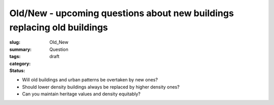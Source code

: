 Old/New - upcoming questions about new buildings replacing old buildings
============================================================================

:slug: 
:summary:
:tags: Old_New
:category: Question
:status: draft


- Will old buildings and urban patterns be overtaken by new ones?

- Should lower density buildings always be replaced by higher density ones?
- Can you maintain heritage values and density equitably?
